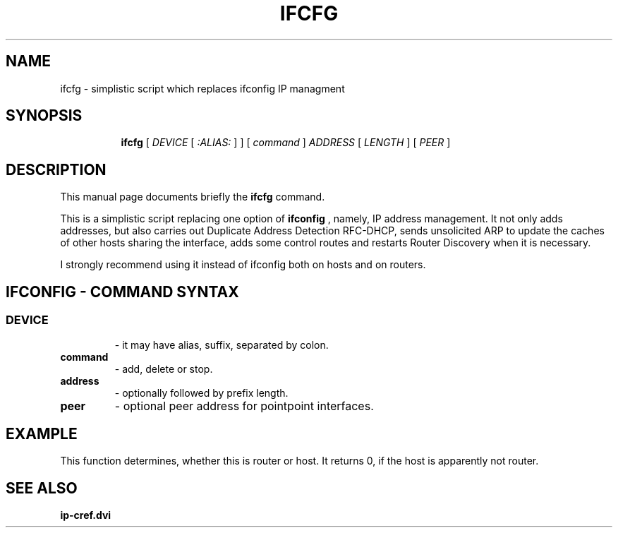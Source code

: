 .TH IFCFG 8 "September 24 2009" "iproute2" "Linux"
.SH NAME
ifcfg \- simplistic script which replaces ifconfig IP managment
.SH SYNOPSIS
.ad l
.in +8
.ti -8
.B ifcfg
.RI "[ " DEVICE " [ " :ALIAS: " ] ] [ " command " ] " ADDRESS " [ " LENGTH " ] [ " PEER " ] "
.sp

.SH DESCRIPTION
This manual page documents briefly the
.B ifcfg
command.
.PP
This is a simplistic script replacing one option of 
.B ifconfig
, namely, IP address management. It not only adds
addresses, but also carries out Duplicate Address Detection RFC-DHCP,
sends unsolicited ARP to update the caches of other hosts sharing
the interface, adds some control routes and restarts Router Discovery
when it is necessary.

I strongly recommend using it 
.RI instead
of
.RI ifconfig
both on hosts and on routers.

.SH IFCONFIG - COMMAND SYNTAX

.SS
.TP
.B DEVICE
- it may have alias, suffix, separated by colon.

.TP
.B command
- add, delete or stop.

.TP
.B address
- optionally followed by prefix length.

.TP
.B peer
- optional peer address for pointpoint interfaces.

.SH EXAMPLE
.nf ifcfg eth0 193.233.7.90/24
.fi
This function determines, whether this is router or host.
It returns 0, if the host is apparently not router.

.SH SEE ALSO
.BR ip-cref.dvi
